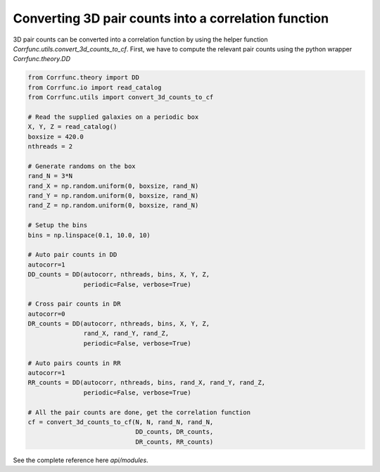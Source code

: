 .. _converting_3d_counts:

Converting 3D pair counts into a correlation function
======================================================

3D pair counts can be converted into a correlation function
by using the helper function `Corrfunc.utils.convert_3d_counts_to_cf`.
First, we have to compute the relevant pair counts using the python
wrapper `Corrfunc.theory.DD`

.. code:: python

          from Corrfunc.theory import DD
          from Corrfunc.io import read_catalog
          from Corrfunc.utils import convert_3d_counts_to_cf

          # Read the supplied galaxies on a periodic box
          X, Y, Z = read_catalog()
          boxsize = 420.0
          nthreads = 2
          
          # Generate randoms on the box
          rand_N = 3*N
          rand_X = np.random.uniform(0, boxsize, rand_N)
          rand_Y = np.random.uniform(0, boxsize, rand_N)
          rand_Z = np.random.uniform(0, boxsize, rand_N)

          # Setup the bins
          bins = np.linspace(0.1, 10.0, 10)

          # Auto pair counts in DD
          autocorr=1
          DD_counts = DD(autocorr, nthreads, bins, X, Y, Z,
                         periodic=False, verbose=True)

          # Cross pair counts in DR
          autocorr=0
          DR_counts = DD(autocorr, nthreads, bins, X, Y, Z,
                         rand_X, rand_Y, rand_Z,
                         periodic=False, verbose=True)
                         
          # Auto pairs counts in RR
          autocorr=1                         
          RR_counts = DD(autocorr, nthreads, bins, rand_X, rand_Y, rand_Z,
                         periodic=False, verbose=True)

          # All the pair counts are done, get the correlation function
          cf = convert_3d_counts_to_cf(N, N, rand_N, rand_N,
                                       DD_counts, DR_counts,
                                       DR_counts, RR_counts)
          
See the complete reference here `api/modules`.
   
                   
